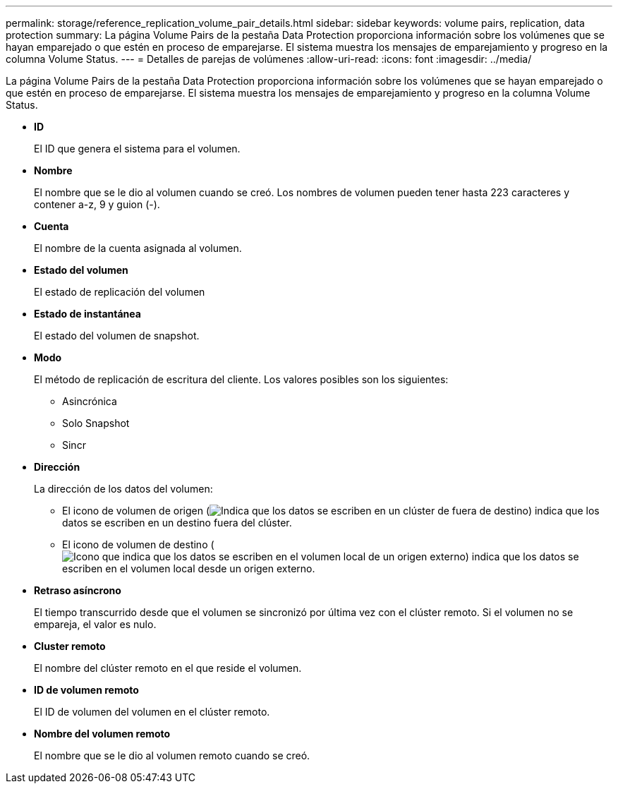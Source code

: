 ---
permalink: storage/reference_replication_volume_pair_details.html 
sidebar: sidebar 
keywords: volume pairs, replication, data protection 
summary: La página Volume Pairs de la pestaña Data Protection proporciona información sobre los volúmenes que se hayan emparejado o que estén en proceso de emparejarse. El sistema muestra los mensajes de emparejamiento y progreso en la columna Volume Status. 
---
= Detalles de parejas de volúmenes
:allow-uri-read: 
:icons: font
:imagesdir: ../media/


[role="lead"]
La página Volume Pairs de la pestaña Data Protection proporciona información sobre los volúmenes que se hayan emparejado o que estén en proceso de emparejarse. El sistema muestra los mensajes de emparejamiento y progreso en la columna Volume Status.

* *ID*
+
El ID que genera el sistema para el volumen.

* *Nombre*
+
El nombre que se le dio al volumen cuando se creó. Los nombres de volumen pueden tener hasta 223 caracteres y contener a-z, 9 y guion (-).

* *Cuenta*
+
El nombre de la cuenta asignada al volumen.

* *Estado del volumen*
+
El estado de replicación del volumen

* *Estado de instantánea*
+
El estado del volumen de snapshot.

* *Modo*
+
El método de replicación de escritura del cliente. Los valores posibles son los siguientes:

+
** Asincrónica
** Solo Snapshot
** Sincr


* *Dirección*
+
La dirección de los datos del volumen:

+
** El icono de volumen de origen (image:../media/source_icon_for_volume_pairs.png["Indica que los datos se escriben en un clúster de fuera de destino"]) indica que los datos se escriben en un destino fuera del clúster.
** El icono de volumen de destino (image:../media/target_icon_for_volume_pairs.png["Icono que indica que los datos se escriben en el volumen local de un origen externo"]) indica que los datos se escriben en el volumen local desde un origen externo.


* *Retraso asíncrono*
+
El tiempo transcurrido desde que el volumen se sincronizó por última vez con el clúster remoto. Si el volumen no se empareja, el valor es nulo.

* *Cluster remoto*
+
El nombre del clúster remoto en el que reside el volumen.

* *ID de volumen remoto*
+
El ID de volumen del volumen en el clúster remoto.

* *Nombre del volumen remoto*
+
El nombre que se le dio al volumen remoto cuando se creó.


